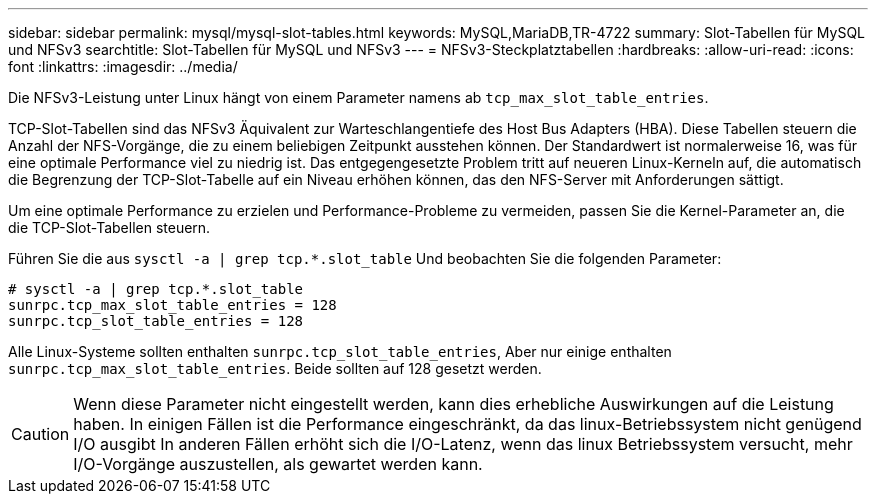 ---
sidebar: sidebar 
permalink: mysql/mysql-slot-tables.html 
keywords: MySQL,MariaDB,TR-4722 
summary: Slot-Tabellen für MySQL und NFSv3 
searchtitle: Slot-Tabellen für MySQL und NFSv3 
---
= NFSv3-Steckplatztabellen
:hardbreaks:
:allow-uri-read: 
:icons: font
:linkattrs: 
:imagesdir: ../media/


[role="lead"]
Die NFSv3-Leistung unter Linux hängt von einem Parameter namens ab `tcp_max_slot_table_entries`.

TCP-Slot-Tabellen sind das NFSv3 Äquivalent zur Warteschlangentiefe des Host Bus Adapters (HBA). Diese Tabellen steuern die Anzahl der NFS-Vorgänge, die zu einem beliebigen Zeitpunkt ausstehen können. Der Standardwert ist normalerweise 16, was für eine optimale Performance viel zu niedrig ist. Das entgegengesetzte Problem tritt auf neueren Linux-Kerneln auf, die automatisch die Begrenzung der TCP-Slot-Tabelle auf ein Niveau erhöhen können, das den NFS-Server mit Anforderungen sättigt.

Um eine optimale Performance zu erzielen und Performance-Probleme zu vermeiden, passen Sie die Kernel-Parameter an, die die TCP-Slot-Tabellen steuern.

Führen Sie die aus `sysctl -a | grep tcp.*.slot_table` Und beobachten Sie die folgenden Parameter:

....
# sysctl -a | grep tcp.*.slot_table
sunrpc.tcp_max_slot_table_entries = 128
sunrpc.tcp_slot_table_entries = 128
....
Alle Linux-Systeme sollten enthalten `sunrpc.tcp_slot_table_entries`, Aber nur einige enthalten `sunrpc.tcp_max_slot_table_entries`. Beide sollten auf 128 gesetzt werden.


CAUTION: Wenn diese Parameter nicht eingestellt werden, kann dies erhebliche Auswirkungen auf die Leistung haben. In einigen Fällen ist die Performance eingeschränkt, da das linux-Betriebssystem nicht genügend I/O ausgibt In anderen Fällen erhöht sich die I/O-Latenz, wenn das linux Betriebssystem versucht, mehr I/O-Vorgänge auszustellen, als gewartet werden kann.
